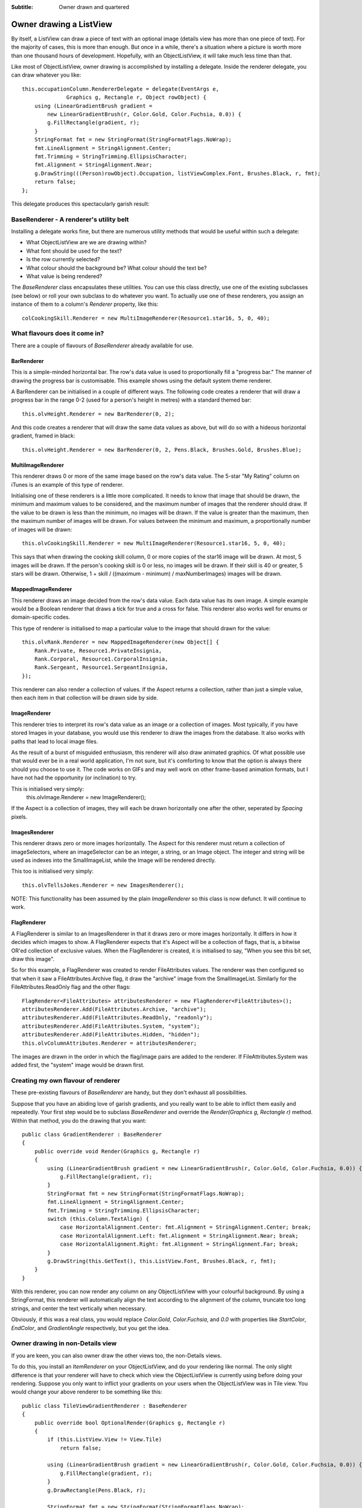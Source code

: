 .. -*- coding: UTF-8 -*-

:Subtitle: Owner drawn and quartered

.. _owner-draw-label:

Owner drawing a ListView
========================

By itself, a ListView can draw a piece of text with an optional image (details 
view has more than one piece of text). For the majority of cases, this is more 
than enough. But once in a while, there's a situation where a picture is worth 
more than one thousand hours of development. Hopefully, with an ObjectListView, 
it will take much less time than that.

Like most of ObjectListView, owner drawing is accomplished by installing a 
delegate. Inside the renderer delegate, you can draw whatever you like::

    this.occupationColumn.RendererDelegate = delegate(EventArgs e, 
    		  Graphics g, Rectangle r, Object rowObject) {
        using (LinearGradientBrush gradient = 
            new LinearGradientBrush(r, Color.Gold, Color.Fuchsia, 0.0)) {
            g.FillRectangle(gradient, r);
        } 
        StringFormat fmt = new StringFormat(StringFormatFlags.NoWrap);
        fmt.LineAlignment = StringAlignment.Center;
        fmt.Trimming = StringTrimming.EllipsisCharacter;
        fmt.Alignment = StringAlignment.Near;
        g.DrawString(((Person)rowObject).Occupation, listViewComplex.Font, Brushes.Black, r, fmt);
        return false;
    };

This delegate produces this spectacularly garish result:

.. image:: images/ownerdrawn-example1.png

BaseRenderer - A renderer's utility belt
----------------------------------------

Installing a delegate works fine, but there are numerous utility methods that would be useful within such a delegate:

* What ObjectListView are we are drawing within?
* What font should be used for the text?
* Is the row currently selected?
* What colour should the background be? What colour should the text be?
* What value is being rendered?

The `BaseRenderer` class encapsulates these utilities. You can use this class 
directly, use one of the existing subclasses (see below) or roll your own 
subclass to do whatever you want. To actually use one of these renderers, you 
assign an instance of them to a column's `Renderer` property, like this::
    
    colCookingSkill.Renderer = new MultiImageRenderer(Resource1.star16, 5, 0, 40);

What flavours does it come in?
------------------------------

There are a couple of flavours of `BaseRenderer` already available for use.

BarRenderer
^^^^^^^^^^^

.. image:: images/bar-renderer.png
    :align: left
    :class: left-padded

This is a simple-minded horizontal bar. The row's data value is used to 
proportionally fill a "progress bar." The manner of drawing the progress bar is 
customisable. This example shows using the default system theme renderer.

A BarRenderer can be initialised in a couple of different ways. The following 
code creates a renderer that will draw a progress bar in the range 0-2 (used for 
a person's height in metres) with a standard themed bar::
    
    this.olvHeight.Renderer = new BarRenderer(0, 2);

And this code creates a renderer that will draw the same data values as above, 
but will do so with a hideous horizontal gradient, framed in black::

    this.olvHeight.Renderer = new BarRenderer(0, 2, Pens.Black, Brushes.Gold, Brushes.Blue);

MultiImageRenderer
^^^^^^^^^^^^^^^^^^

.. image:: images/multiimage-renderer.png
    :align: left
    :class: left-padded

This renderer draws 0 or more of the same image based on the row's data value. 
The 5-star "My Rating" column on iTunes is an example of this type of renderer.

Initialising one of these renderers is a little more complicated. It needs to 
know that image that should be drawn, the minimum and maximum values to be 
considered, and the maximum number of images that the renderer should draw. If 
the value to be drawn is less than the minimum, no images will be drawn. If the 
value is greater than the maximum, then the maximum number of images will be 
drawn. For values between the minimum and maximum, a proportionally number of 
images will be drawn::

    this.olvCookingSkill.Renderer = new MultiImageRenderer(Resource1.star16, 5, 0, 40);

This says that when drawing the cooking skill column, 0 or more copies of the 
star16 image will be drawn. At most, 5 images will be drawn. If the person's 
cooking skill is 0 or less, no images will be drawn. If their skill is 40 or 
greater, 5 stars will be drawn. Otherwise, 1 + skill / ((maximum - minimum) / 
maxNumberImages) images will be drawn.

MappedImageRenderer
^^^^^^^^^^^^^^^^^^^

.. image:: images/mappedimage-renderer.png
    :align: left
    :class: left-padded
    
This renderer draws an image decided from the row's data value. Each data value 
has its own image. A simple example would be a Boolean renderer that draws a 
tick for true and a cross for false. This renderer also works well for enums or 
domain-specific codes.

This type of renderer is initialised to map a particular value to the image that should drawn for the value::

    this.olvRank.Renderer = new MappedImageRenderer(new Object[] { 
        Rank.Private, Resource1.PrivateInsignia, 
        Rank.Corporal, Resource1.CorporalInsignia, 
        Rank.Sergeant, Resource1.SergeantInsignia, 
    });

This renderer can also render a collection of values. If the Aspect returns a 
collection, rather than just a simple value, then each item in that collection 
will be drawn side by side.

ImageRenderer
^^^^^^^^^^^^^

.. image:: images/image-renderer.png
    :align: left
    :class: left-padded
    
This renderer tries to interpret its row's data value as an image or a collection
of images. Most 
typically, if you have stored Images in your database, you would use this 
renderer to draw the images from the database. It also works with paths that 
lead to local image files.

As the result of a burst of misguided enthusiasm, this renderer will also draw 
animated graphics. Of what possible use that would ever be in a real world 
application, I'm not sure, but it's comforting to know that the option is always 
there should you choose to use it. The code works on GIFs and may well work on 
other frame-based animation formats, but I have not had the opportunity (or 
inclination) to try.

This is initialised very simply:
    this.olvImage.Renderer = new ImageRenderer();

If the Aspect is a collection of images, they will each be drawn horizontally
one after the other, seperated by `Spacing` pixels.

ImagesRenderer
^^^^^^^^^^^^^^

.. image:: images/images-renderer.png
    :align: left
    :class: left-padded
    
This renderer draws zero or more images horizontally. The Aspect for this 
renderer must return a collection of imageSelectors, where an imageSelector can 
be an integer, a string, or an Image object. The integer and string will be used 
as indexes into the SmallImageList, while the Image will be rendered directly.

This too is initialised very simply::

    this.olvTellsJokes.Renderer = new ImagesRenderer();

NOTE: This functionality has been assumed by the plain `ImageRenderer` so this class
is now defunct. It will continue to work.

FlagRenderer
^^^^^^^^^^^^

.. image:: images/flags-renderer.png
    :align: left
    :class: left-padded
    
A FlagRenderer is similar to an ImagesRenderer in that it draws zero or more images horizontally. It differs in how it decides which images to show. A FlagRenderer expects that it's Aspect will be a collection of flags, that is, a bitwise OR'ed collection of exclusive values. When the FlagRenderer is created, it is initialised to say, "When you see this bit set, draw this image".

So for this example, a FlagRenderer was created to render FileAttributes values. The renderer was then configured so that when it saw a FileAttributes.Archive flag, it draw the "archive" image from the SmallImageList. Similarly for the FileAttributes.ReadOnly flag and the other flags::

    FlagRenderer<FileAttributes> attributesRenderer = new FlagRenderer<FileAttributes>();
    attributesRenderer.Add(FileAttributes.Archive, "archive");
    attributesRenderer.Add(FileAttributes.ReadOnly, "readonly");
    attributesRenderer.Add(FileAttributes.System, "system");
    attributesRenderer.Add(FileAttributes.Hidden, "hidden");
    this.olvColumnAttributes.Renderer = attributesRenderer;
    
The images are drawn in the order in which the flag/image pairs are added to the renderer. If FileAttributes.System was added first, the "system" image would be drawn first.

Creating my own flavour of renderer
-----------------------------------

These pre-existing flavours of `BaseRenderer` are handy, but they don't exhaust all possibilities.

Suppose that you have an abiding love of garish gradients, and you really want 
to be able to inflict them easily and repeatedly. Your first step would be to 
subclass `BaseRenderer` and override the `Render(Graphics g, Rectangle r)` method. 
Within that method, you do the drawing that you want::

    public class GradientRenderer : BaseRenderer
    {
        public override void Render(Graphics g, Rectangle r)
        {
            using (LinearGradientBrush gradient = new LinearGradientBrush(r, Color.Gold, Color.Fuchsia, 0.0)) {
                g.FillRectangle(gradient, r);
            }
            StringFormat fmt = new StringFormat(StringFormatFlags.NoWrap);
            fmt.LineAlignment = StringAlignment.Center;
            fmt.Trimming = StringTrimming.EllipsisCharacter;
            switch (this.Column.TextAlign) {
                case HorizontalAlignment.Center: fmt.Alignment = StringAlignment.Center; break;
                case HorizontalAlignment.Left: fmt.Alignment = StringAlignment.Near; break;
                case HorizontalAlignment.Right: fmt.Alignment = StringAlignment.Far; break;
            }
            g.DrawString(this.GetText(), this.ListView.Font, Brushes.Black, r, fmt);
        }
    }

With this renderer, you can now render any column on any ObjectListView with 
your colourful background. By using a StringFormat, this renderer will 
automatically align the text according to the alignment of the column, truncate 
too long strings, and center the text vertically when necessary.

Obviously, if this was a real class, you would replace `Color.Gold`, 
`Color.Fuchsia`, and `0.0` with properties like `StartColor`, `EndColor`, and 
`GradientAngle` respectively, but you get the idea.


Owner drawing in non-Details view
---------------------------------

If you are keen, you can also owner draw the other views too, the non-Details views.

To do this, you install an `ItemRenderer` on your ObjectListView, and do your 
rendering like normal. The only slight difference is that your renderer will 
have to check which view the ObjectListView is currently using before doing your 
rendering. Suppose you only want to inflict your gradients on your users when the 
ObjectListView was in Tile view. You would change your above renderer to be 
something like this::

    public class TileViewGradientRenderer : BaseRenderer
    {
        public override bool OptionalRender(Graphics g, Rectangle r)
        {
            if (this.ListView.View != View.Tile)
                return false;
    		
            using (LinearGradientBrush gradient = new LinearGradientBrush(r, Color.Gold, Color.Fuchsia, 0.0)) {
                g.FillRectangle(gradient, r);
            }
            g.DrawRectangle(Pens.Black, r);
    		
            StringFormat fmt = new StringFormat(StringFormatFlags.NoWrap);
            fmt.LineAlignment = StringAlignment.Center;
            fmt.Trimming = StringTrimming.EllipsisCharacter;
            fmt.Alignment = StringAlignment.Near;
            g.DrawString(this.GetText(), this.ListView.Font, Brushes.Black, r, fmt);
    		
            return true;
        }
    }

Notice that here we've overridden a different base method: `OptionalRender()`. 
This method allows the renderer to decide if it wants to do the rendering itself 
or to fall back on the default rendering. Returning true says that the rendering 
has been done and no further processing is needed.

To see an extreme example of owner drawing in a non-detail view, go to the 
Complex tab of the ObjectListView demo, turn on Owner Drawn and switch to Tile 
view. There, you should be able to see something like this (which is probably 
taking owner drawing to places it really does not want to go):

.. image:: images/tileview-ownerdrawn.png
    

And if that's not enough...
---------------------------

Renderers can do more than just render. They can be used for hit detection and for calculating the
location of cell's editor. All rendereres must derive from the `IRenderer` interface, which looks like
this::

    public interface IRenderer
    {
        /// Render the whole item within an ObjectListView.
        bool RenderItem(DrawListViewItemEventArgs e, Graphics g, Rectangle itemBounds, Object rowObject);

        /// Render one cell within an ObjectListView when it is in Details mode.
        bool RenderSubItem(DrawListViewSubItemEventArgs e, Graphics g, Rectangle cellBounds, Object rowObject);

        /// What is under the given point?
        void HitTest(OlvListViewHitTestInfo hti, int x, int y);

        /// When the value in the given cell is to be edited, where should the edit rectangle be placed?
        Rectangle GetTextEditRectangle(Graphics g, Rectangle cellBounds, OLVColumn column, Object rowObject);
    }
    
There is an `AbstractRenderer` which is a do-nothing implementation of this interface. `BaseRenderer` is a 
subclass of `AbstractRenderer`.


Things to Remember About Owner Drawing
--------------------------------------

1. Owner drawing only happens when you turn on the `OwnerDrawn` mode. So, you can 
   only see your custom renderer when the ObjectListView is in owner-drawn mode. [I 
   spent one very frustrating hour during the development of this code because I 
   forgot about this].

2. Rows in an ObjectListView are always of fixed height. Row height can now be 
   set for the whole ObjectListView using the `RowHeight` property, but it cannot be 
   changed for individual rows.

3. It is obvious, but easily overlooked, that owner drawing is slower than non-
   owner drawing. The framework has to do a lot more work for owner drawing than it 
   does for native drawing. A reasonable amount of optimization has been done to 
   minimise this overhead, but it is still there. For small lists, the difference 
   is not significant. However, it can be noticeable when a large number of redraws 
   is necessary.